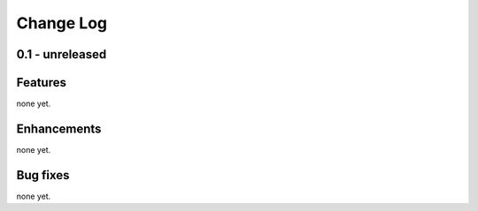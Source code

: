 .. _changelog:

==========
Change Log
==========

0.1 - unreleased
----------------

Features
--------

none yet.

Enhancements
------------

none yet.

Bug fixes
---------

none yet.

..  vim: set ft=rst tw=75 nocin spell nosi ai sw=4 ts=4 expandtab:

